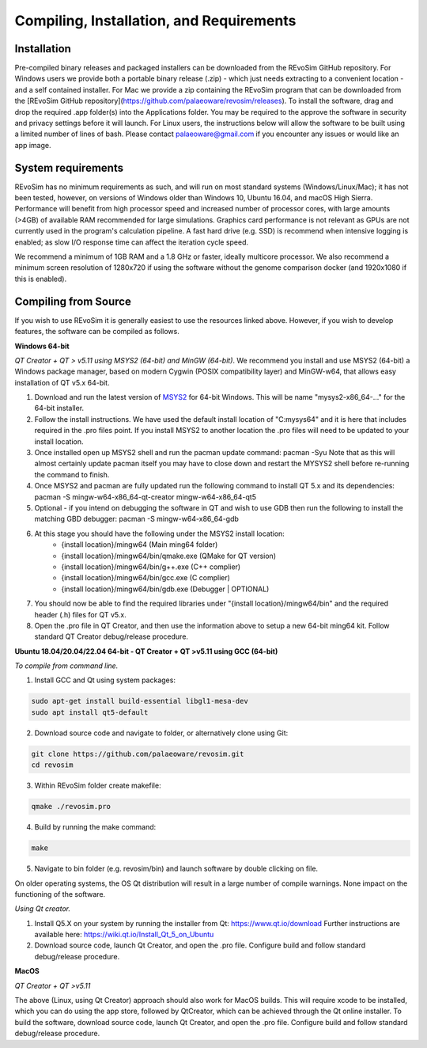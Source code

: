 .. _requirements:

Compiling, Installation, and Requirements
==========================================

Installation
------------

Pre-compiled binary releases and packaged installers can be downloaded from the REvoSim GitHub repository. For Windows users we provide both a portable binary release (.zip) - which just needs extracting to a convenient location - and a self contained installer. For Mac we provide a zip containing the REvoSim program that can be downloaded from the [REvoSim GitHub repository](https://github.com/palaeoware/revosim/releases). To install the software, drag and drop the required .app folder(s) into the Applications folder. You may be required to the approve the software in security and privacy settings before it will launch. For Linux users, the instructions below will allow the software to be built using a limited number of lines of bash. Please contact palaeoware@gmail.com if you encounter any issues or would like an app image.

System requirements
-------------------

REvoSim has no minimum requirements as such, and will run on most standard systems (Windows/Linux/Mac); it has not been tested, however, on versions of Windows older than Windows 10, Ubuntu 16.04, and macOS High Sierra. Performance will benefit from high processor speed and increased number of processor cores, with large amounts (>4GB) of available RAM recommended for large simulations. Graphics card performance is not relevant as GPUs are not currently used in the program's calculation pipeline. A fast hard drive (e.g. SSD) is recommend when intensive logging is enabled; as slow I/O response time can affect the iteration cycle speed.

We recommend a minimum of 1GB RAM and a 1.8 GHz or faster, ideally multicore processor. We also recommend a minimum screen resolution of 1280x720 if using the software without the genome comparison docker (and 1920x1080 if this is enabled).

Compiling from Source
----------------------

If you wish to use REvoSim it is generally easiest to use the resources linked above. However, if you wish to develop features, the software can be compiled as follows.

**Windows 64-bit**

*QT Creator + QT > v5.11 using MSYS2 (64-bit) and MinGW (64-bit)*. We recommend you install and use MSYS2 (64-bit) a Windows package manager, based on modern Cygwin (POSIX compatibility layer) and MinGW-w64, that allows easy installation of QT v5.x 64-bit.

#. Download and run the latest version of `MSYS2 <https://www.msys2.org/>`_ for 64-bit Windows. This will be name "mysys2-x86_64-..." for the 64-bit installer.
#. Follow the install instructions. We have used the default install location of "C:\mysys64\" and it is here that includes required in the .pro files point. If you install MSYS2 to another location the .pro files will need to be updated to your install location.
#. Once installed open up MSYS2 shell and run the pacman update command: pacman -Syu Note that as this will almost certainly update pacman itself you may have to close down and restart the MYSYS2 shell before re-running the command to finish.
#. Once MSYS2 and pacman are fully updated run the following command to install QT 5.x and its dependencies: pacman -S mingw-w64-x86_64-qt-creator mingw-w64-x86_64-qt5
#. Optional - if you intend on debugging the software in QT and wish to use GDB then run the following to install the matching GBD debugger: pacman -S mingw-w64-x86_64-gdb
#. At this stage you should have the following under the MSYS2 install location:
    * {install location}/mingw64 (Main ming64 folder)
    * {install location}/mingw64/bin/qmake.exe (QMake for QT version)
    * {install location}/mingw64/bin/g++.exe (C++ complier)
    * {install location}/mingw64/bin/gcc.exe (C complier)
    * {install location}/mingw64/bin/gdb.exe (Debugger | OPTIONAL)
#. You should now be able to find the required libraries under "{install location}/mingw64/bin" and the required header (.h) files for QT v5.x.
#. Open the .pro file in QT Creator, and then use the information above to setup a new 64-bit ming64 kit. Follow standard QT Creator debug/release procedure.

**Ubuntu 18.04/20.04/22.04 64-bit - QT Creator + QT >v5.11 using GCC (64-bit)**

*To compile from command line.*

1. Install GCC and Qt using system packages:

.. code-block:: console

  sudo apt-get install build-essential libgl1-mesa-dev
  sudo apt install qt5-default

2. Download source code and navigate to folder, or alternatively clone using Git:

.. code-block:: console

  git clone https://github.com/palaeoware/revosim.git
  cd revosim

3. Within REvoSim folder create makefile:

.. code-block:: console

  qmake ./revosim.pro

4. Build by running the make command:

.. code-block:: console

  make

5. Navigate to bin folder (e.g. revosim/bin) and launch software by double clicking on file.

On older operating systems, the OS Qt distribution will result in a large number of compile warnings. None impact on the functioning of the software.

*Using Qt creator.*

1. Install Q5.X on your system by running the installer from Qt: https://www.qt.io/download Further instructions are available here: https://wiki.qt.io/Install_Qt_5_on_Ubuntu
2. Download source code, launch Qt Creator, and open the .pro file. Configure build and follow standard debug/release procedure.

**MacOS**

*QT Creator + QT >v5.11*

The above (Linux, using Qt Creator) approach should also work for MacOS builds. This will require xcode to be installed, which you can do using the app store, followed by QtCreator, which can be achieved through the Qt online installer. To build the software, download source code, launch Qt Creator, and open the .pro file. Configure build and follow standard debug/release procedure.
